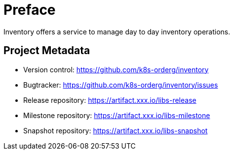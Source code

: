 [[preface]]
= Preface

Inventory offers a service to manage day to day inventory operations.

[[project]]
[preface]
== Project Metadata

* Version control: https://github.com/k8s-orderg/inventory
* Bugtracker: https://github.com/k8s-orderg/inventory/issues
* Release repository: https://artifact.xxx.io/libs-release
* Milestone repository: https://artifact.xxx.io/libs-milestone
* Snapshot repository: https://artifact.xxx.io/libs-snapshot
